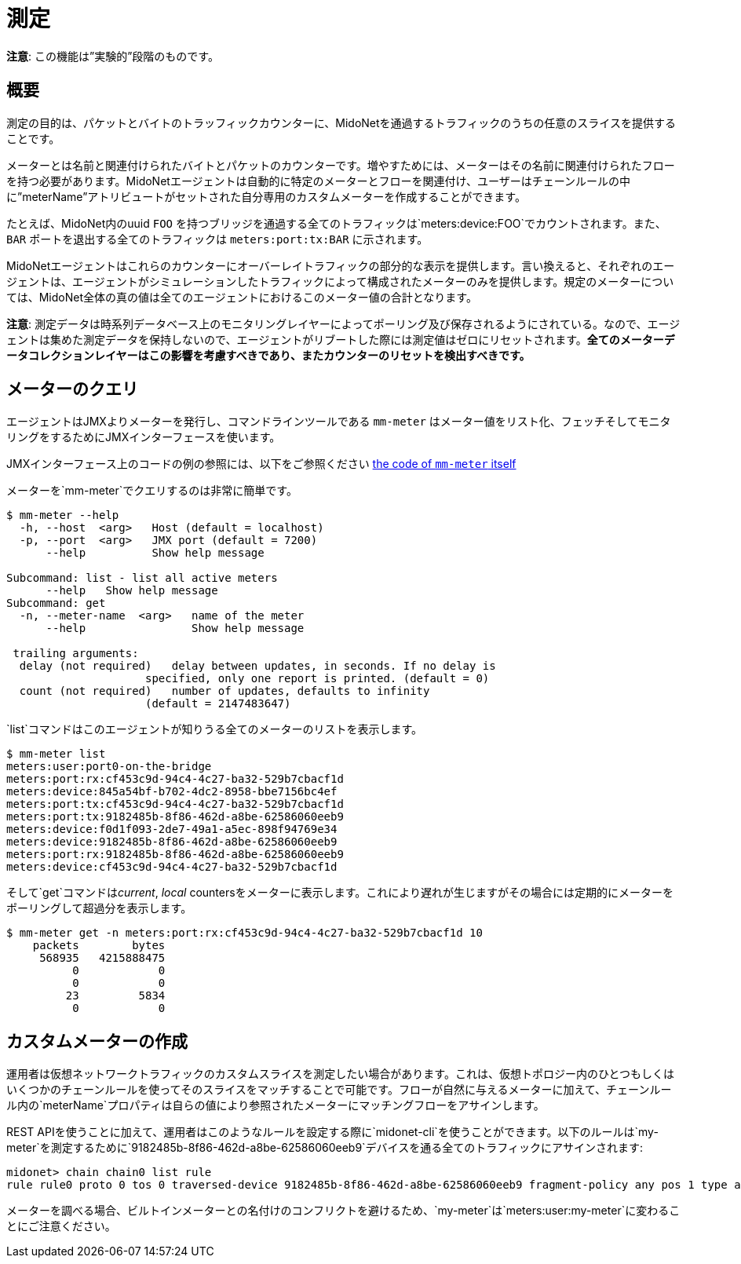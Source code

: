 [[metering]]
= 測定

**注意**: この機能は”実験的”段階のものです。

++++
<?dbhtml stop-chunking?>
++++

== 概要

測定の目的は、パケットとバイトのトラッフィックカウンターに、MidoNetを通過するトラフィックのうちの任意のスライスを提供することです。

メーターとは名前と関連付けられたバイトとパケットのカウンターです。増やすためには、メーターはその名前に関連付けられたフローを持つ必要があります。MidoNetエージェントは自動的に特定のメーターとフローを関連付け、ユーザーはチェーンルールの中に”meterName”アトリビュートがセットされた自分専用のカスタムメーターを作成することができます。

たとえば、MidoNet内のuuid `FOO` を持つブリッジを通過する全てのトラフィックは`meters:device:FOO`でカウントされます。また、`BAR` ポートを退出する全てのトラフィックは `meters:port:tx:BAR` に示されます。

MidoNetエージェントはこれらのカウンターにオーバーレイトラフィックの部分的な表示を提供します。言い換えると、それぞれのエージェントは、エージェントがシミュレーションしたトラフィックによって構成されたメーターのみを提供します。規定のメーターについては、MidoNet全体の真の値は全てのエージェントにおけるこのメーター値の合計となります。

**注意**: 測定データは時系列データベース上のモニタリングレイヤーによってポーリング及び保存されるようにされている。なので、エージェントは集めた測定データを保持しないので、エージェントがリブートした際には測定値はゼロにリセットされます。*全てのメーターデータコレクションレイヤーはこの影響を考慮すべきであり、またカウンターのリセットを検出すべきです。*

== メーターのクエリ

エージェントはJMXよりメーターを発行し、コマンドラインツールである `mm-meter` はメーター値をリスト化、フェッチそしてモニタリングをするためにJMXインターフェースを使います。

JMXインターフェース上のコードの例の参照には、以下をご参照ください
https://github.com/midonet/midonet/blob/fa133d06b4c2f04c771d19f68eb42243b6e77318/midolman/src/main/scala/org/midonet/midolman/management/MidolmanMeter.scala[the
code of `mm-meter` itself] 

メーターを`mm-meter`でクエリするのは非常に簡単です。

--------------------------------------------------------------------------
$ mm-meter --help
  -h, --host  <arg>   Host (default = localhost)
  -p, --port  <arg>   JMX port (default = 7200)
      --help          Show help message

Subcommand: list - list all active meters
      --help   Show help message
Subcommand: get
  -n, --meter-name  <arg>   name of the meter
      --help                Show help message

 trailing arguments:
  delay (not required)   delay between updates, in seconds. If no delay is
                     specified, only one report is printed. (default = 0)
  count (not required)   number of updates, defaults to infinity
                     (default = 2147483647)   
--------------------------------------------------------------------------

`list`コマンドはこのエージェントが知りうる全てのメーターのリストを表示します。

---------------------------------------------------
$ mm-meter list
meters:user:port0-on-the-bridge
meters:port:rx:cf453c9d-94c4-4c27-ba32-529b7cbacf1d
meters:device:845a54bf-b702-4dc2-8958-bbe7156bc4ef
meters:port:tx:cf453c9d-94c4-4c27-ba32-529b7cbacf1d
meters:port:tx:9182485b-8f86-462d-a8be-62586060eeb9
meters:device:f0d1f093-2de7-49a1-a5ec-898f94769e34
meters:device:9182485b-8f86-462d-a8be-62586060eeb9
meters:port:rx:9182485b-8f86-462d-a8be-62586060eeb9
meters:device:cf453c9d-94c4-4c27-ba32-529b7cbacf1d
---------------------------------------------------

そして`get`コマンドは__current__, _local_ countersをメーターに表示します。これにより遅れが生じますがその場合には定期的にメーターをポーリングして超過分を表示します。

------------------------------------------------------------------------
$ mm-meter get -n meters:port:rx:cf453c9d-94c4-4c27-ba32-529b7cbacf1d 10
    packets        bytes
     568935   4215888475
          0            0
          0            0
         23         5834
          0            0
          
------------------------------------------------------------------------

== カスタムメーターの作成

運用者は仮想ネットワークトラフィックのカスタムスライスを測定したい場合があります。これは、仮想トポロジー内のひとつもしくはいくつかのチェーンルールを使ってそのスライスをマッチすることで可能です。フローが自然に与えるメーターに加えて、チェーンルール内の`meterName`プロパティは自らの値により参照されたメーターにマッチングフローをアサインします。

REST APIを使うことに加えて、運用者はこのようなルールを設定する際に`midonet-cli`を使うことができます。以下のルールは`my-meter`を測定するために`9182485b-8f86-462d-a8be-62586060eeb9`デバイスを通る全てのトラフィックにアサインされます:


-----------------------------------------------------------------------------------------------------------------------------------
midonet> chain chain0 list rule
rule rule0 proto 0 tos 0 traversed-device 9182485b-8f86-462d-a8be-62586060eeb9 fragment-policy any pos 1 type accept meter my-meter
-----------------------------------------------------------------------------------------------------------------------------------

メーターを調べる場合、ビルトインメーターとの名付けのコンフリクトを避けるため、`my-meter`は`meters:user:my-meter`に変わることにご注意ください。
